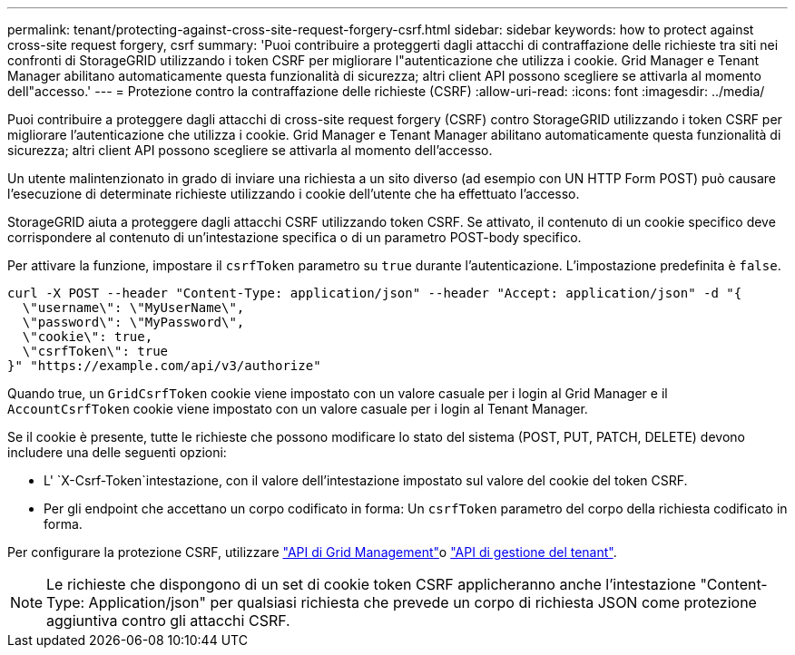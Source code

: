 ---
permalink: tenant/protecting-against-cross-site-request-forgery-csrf.html 
sidebar: sidebar 
keywords: how to protect against cross-site request forgery, csrf 
summary: 'Puoi contribuire a proteggerti dagli attacchi di contraffazione delle richieste tra siti nei confronti di StorageGRID utilizzando i token CSRF per migliorare l"autenticazione che utilizza i cookie. Grid Manager e Tenant Manager abilitano automaticamente questa funzionalità di sicurezza; altri client API possono scegliere se attivarla al momento dell"accesso.' 
---
= Protezione contro la contraffazione delle richieste (CSRF)
:allow-uri-read: 
:icons: font
:imagesdir: ../media/


[role="lead"]
Puoi contribuire a proteggere dagli attacchi di cross-site request forgery (CSRF) contro StorageGRID utilizzando i token CSRF per migliorare l'autenticazione che utilizza i cookie. Grid Manager e Tenant Manager abilitano automaticamente questa funzionalità di sicurezza; altri client API possono scegliere se attivarla al momento dell'accesso.

Un utente malintenzionato in grado di inviare una richiesta a un sito diverso (ad esempio con UN HTTP Form POST) può causare l'esecuzione di determinate richieste utilizzando i cookie dell'utente che ha effettuato l'accesso.

StorageGRID aiuta a proteggere dagli attacchi CSRF utilizzando token CSRF. Se attivato, il contenuto di un cookie specifico deve corrispondere al contenuto di un'intestazione specifica o di un parametro POST-body specifico.

Per attivare la funzione, impostare il `csrfToken` parametro su `true` durante l'autenticazione. L'impostazione predefinita è `false`.

[listing]
----
curl -X POST --header "Content-Type: application/json" --header "Accept: application/json" -d "{
  \"username\": \"MyUserName\",
  \"password\": \"MyPassword\",
  \"cookie\": true,
  \"csrfToken\": true
}" "https://example.com/api/v3/authorize"
----
Quando true, un `GridCsrfToken` cookie viene impostato con un valore casuale per i login al Grid Manager e il `AccountCsrfToken` cookie viene impostato con un valore casuale per i login al Tenant Manager.

Se il cookie è presente, tutte le richieste che possono modificare lo stato del sistema (POST, PUT, PATCH, DELETE) devono includere una delle seguenti opzioni:

* L' `X-Csrf-Token`intestazione, con il valore dell'intestazione impostato sul valore del cookie del token CSRF.
* Per gli endpoint che accettano un corpo codificato in forma: Un `csrfToken` parametro del corpo della richiesta codificato in forma.


Per configurare la protezione CSRF, utilizzare link:../admin/using-grid-management-api.html["API di Grid Management"]o link:../tenant/understanding-tenant-management-api.html["API di gestione del tenant"].


NOTE: Le richieste che dispongono di un set di cookie token CSRF applicheranno anche l'intestazione "Content-Type: Application/json" per qualsiasi richiesta che prevede un corpo di richiesta JSON come protezione aggiuntiva contro gli attacchi CSRF.
